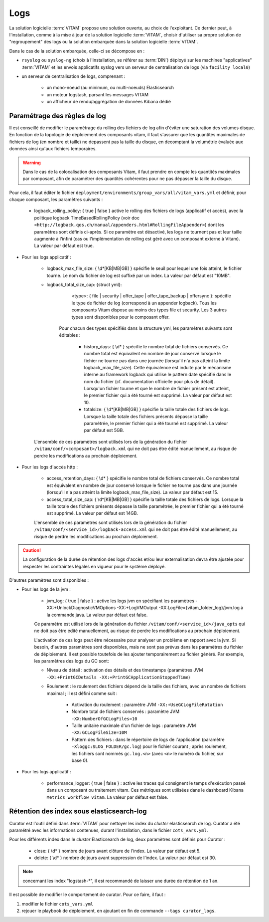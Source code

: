 Logs
####

La solution logicielle :term:`VITAM` propose une solution ouverte, au choix de l'exploitant. Ce dernier peut, à l'installation, comme à la mise à jour de la solution logicielle :term:`VITAM`, choisir d'utiliser sa propre solution de "regroupement" des logs ou la solution embarquée dans la solution logicielle :term:`VITAM`.

Dans le cas de la solution embarquée, celle-ci se décompose en :

- ``rsyslog`` ou ``syslog-ng`` (choix à l'installation, se référer au :term:`DIN`) déployé sur les machines "applicatives" :term:`VITAM` et les envois applicatifs syslog vers un serveur de centralisation de logs (via ``facility local0``)
- un serveur de centralisation de logs, comprenant :

	* un mono-noeud (au minimum, ou multi-noeuds) Elasticsearch
	* un moteur logstash, parsant les messages VITAM
	* un afficheur de rendu/aggrégation de données Kibana dédié

.. seealso:: Les principes et implémentations du système de gestion de logs inclus dans VITAM sont décrits plus en détail dans le DAT.


Paramétrage des règles de log
=============================

Il est conseillé de modifier le paramètrage du rolling des fichiers de log afin d'éviter une saturation des volumes disque. En fonction de la topologie de déploiement des composants vitam, il faut s'assurer que les quantités maximales de fichiers de log (en nombre et taille) ne depassent pas la taille du disque, en decomptant la volumétrie évaluée aux données ainsi qu'aux fichiers temporaires.

.. warning:: Dans le cas de la colocalisation des composants Vitam, il faut prendre en compte les quantités maximales par composant, afin de paramétrer des quantités cohérentes pour ne pas dépasser la taille du disque.

Pour cela, il faut éditer le fichier ``deployment/environments/group_vars/all/vitam_vars.yml`` et définir, pour chaque composant, les paramètres suivants :

    - logback_rolling_policy: { true | false } active le rolling des fichiers de logs (applicatif et accès), avec la politique logback TimeBasedRollingPolicy (voir doc ``<http://logback.qos.ch/manual/appenders.html#RollingFileAppender>``) dont les paramètres sont définis ci-après. Si ce paramètre est désactivé, les logs ne tournent pas et leur taille augmente à l'infini (cas ou l'implémentation de rolling est géré avec un composant externe à Vitam). La valeur par défaut est true.

* Pour les logs applicatif :

    - logback_max_file_size: { \\d*[KB|MB|GB] } spécifie le seuil pour lequel une fois atteint, le fichier tourne. Le nom du fichier de log est suffixé par un index. La valeur par défaut est "10MB".
    - logback_total_size_cap: {struct yml}:
          <type>: { file | security | offer_tape | offer_tape_backup | offersync }: spécifie le type de fichier de log (correspond à un appender logback). Tous les composants Vitam dispose au moins des types file et security. Les 3 autres types sont disponibles pour le composant offer.

        Pour chacun des types spécifiés dans la structure yml, les paramètres suivants sont éditables :

            - history_days: { \\d* } spécifie le nombre total de fichiers conservés. Ce nombre total est équivalent en nombre de jour conservé lorsque le fichier ne tourne pas dans une journée (lorsqu'il n'a pas atteint la limite logback_max_file_size). Cette équivalence est induite par le mécanisme interne au framework logback qui utilise le pattern date spécifié dans le nom du fichier (cf. documentation officielle pour plus de détail). Lorsqu'un fichier tourne et que le nombre de fichier présent est atteint, le premier fichier qui a été tourné est supprimé. La valeur par défaut est 10. 
            - totalsize: { \\d*[KB|MB|GB] } spécifie la taille totale des fichiers de logs. Lorsque la taille totale des fichiers présents dépasse la taille paramétrée, le premier fichier qui a été tourné est supprimé. La valeur par défaut est 5GB. 

    L'ensemble de ces paramètres sont utilisés lors de la génération du fichier ``/vitam/conf/<composant>/logback.xml`` qui ne doit pas être édité manuellement, au risque de perdre les modifications au prochain déploiement.

* Pour les logs d'accès http :

    - access_retention_days: { \\d* } spécifie le nombre total de fichiers conservés. Ce nombre total est équivalent en nombre de jour conservé lorsque le fichier ne tourne pas dans une journée (lorsqu'il n'a pas atteint la limite logback_max_file_size). La valeur par défaut est 15.
    - access_total_size_cap: { \\d*[KB|MB|GB] } spécifie la taille totale des fichiers de logs. Lorsque la taille totale des fichiers présents dépasse la taille paramétrée, le premier fichier qui a été tourné est supprimé. La valeur par défaut est 14GB.

    L'ensemble de ces paramètres sont utilisés lors de la génération du fichier ``/vitam/conf/<service_id>/logback-access.xml`` qui ne doit pas être édité manuellement, au risque de perdre les modifications au prochain déploiement.

.. caution:: La configuration de la durée de rétention des logs d'accès et/ou leur externalisation devra être ajustée pour respecter les contraintes légales en vigueur pour le système déployé.

D'autres paramètres sont disponibles :

* Pour les logs de la jvm :

    - jvm_log: { true | false } : active les logs jvm en spécifiant les paramètres -XX:+UnlockDiagnosticVMOptions -XX:+LogVMOutput -XX:LogFile={vitam_folder_log}/jvm.log à la commande java. La valeur par défaut est false.

    Ce paramètre est utilisé lors de la génération du fichier ``/vitam/conf/<service_id>/java_opts`` qui ne doit pas être édité manuellement, au risque de perdre les modifications au prochain déploiement. 

    L'activation de ces logs peut être nécessaire pour analyser un problème en rapport avec la jvm. Si besoin, d'autres paramètres sont disponibles, mais ne sont pas prévus dans les paramètres du fichier de déploiement. Il est possible toutefois de les ajouter temporairement au fichier généré. Par exemple, les paramètres des logs du GC sont:

    - Niveau de détail : activation des détails et des timestamps (paramètres JVM ``-XX:+PrintGCDetails -XX:+PrintGCApplicationStoppedTime``)
    - Roulement : le roulement des fichiers dépend de la taille des fichiers, avec un nombre de fichiers maximal ; il est défini comme suit :

        + Activation du roulement : paramètre JVM ``-XX:+UseGCLogFileRotation``
        + Nombre total de fichiers conservés : paramètre JVM ``-XX:NumberOfGCLogFiles=10``
        + Taille unitaire maximale d'un fichier de logs : paramètre JVM ``-XX:GCLogFileSize=10M``
        + Pattern des fichiers : dans le répertoire de logs de l'application (paramètre ``-Xloggc:$LOG_FOLDER/gc.log``) pour le fichier courant ; après roulement, les fichiers sont nommés  ``gc.log.<n>`` (avec ``<n>`` le numéro du fichier, sur base 0).

* Pour les logs applicatif :

    - performance_logger: { true | false } : active les traces qui consignent le temps d'exécution passé dans un composant ou traitement vitam. Ces métriques sont utilisées dans le dashboard Kibana ``Metrics workflow vitam``. La valeur par défaut est false.

Rétention des index sous elasticsearch-log 
===========================================

Curator est l'outil défini dans :term:`VITAM` pour nettoyer les index du *cluster* elasticsearch de log.
Curator a été paramétré avec les informations contenues, durant l'installation, dans le fichier ``cots_vars.yml``.

Pour les différents index dans le *cluster* Elasticsearch de log, deux paramètres sont définis pour Curator :

    - close: { \\d* } nombre de jours avant clôture de l'index. La valeur par défaut est 5.
    - delete: { \\d* } nombre de jours avant suppression de l'index. La valeur par défaut est 30.

.. note:: concernant les index "logstash-\*", il est recommandé de laisser une durée de rétention de 1 an.

Il est possible de modifier le comportement de curator. Pour ce faire, il faut :

1. modifier le fichier ``cots_vars.yml``
2. rejouer le playbook de déploiement, en ajoutant en fin de commande ``--tags curator_logs``.
